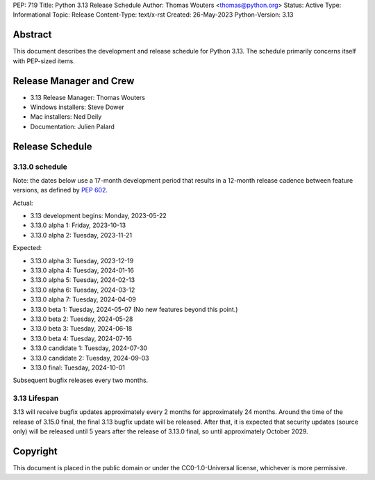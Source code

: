 PEP: 719
Title: Python 3.13 Release Schedule
Author: Thomas Wouters <thomas@python.org>
Status: Active
Type: Informational
Topic: Release
Content-Type: text/x-rst
Created: 26-May-2023
Python-Version: 3.13


Abstract
========

This document describes the development and release schedule for
Python 3.13.  The schedule primarily concerns itself with PEP-sized
items.

.. Small features may be added up to the first beta
   release.  Bugs may be fixed until the final release,
   which is planned for October 2024.


Release Manager and Crew
========================

- 3.13 Release Manager: Thomas Wouters
- Windows installers: Steve Dower
- Mac installers: Ned Deily
- Documentation: Julien Palard


Release Schedule
================

3.13.0 schedule
---------------

Note: the dates below use a 17-month development period that results
in a 12-month release cadence between feature versions, as defined by
:pep:`602`.

Actual:

- 3.13 development begins: Monday, 2023-05-22
- 3.13.0 alpha 1: Friday, 2023-10-13
- 3.13.0 alpha 2: Tuesday, 2023-11-21

Expected:

- 3.13.0 alpha 3: Tuesday, 2023-12-19
- 3.13.0 alpha 4: Tuesday, 2024-01-16
- 3.13.0 alpha 5: Tuesday, 2024-02-13
- 3.13.0 alpha 6: Tuesday, 2024-03-12
- 3.13.0 alpha 7: Tuesday, 2024-04-09
- 3.13.0 beta 1: Tuesday, 2024-05-07
  (No new features beyond this point.)
- 3.13.0 beta 2: Tuesday, 2024-05-28
- 3.13.0 beta 3: Tuesday, 2024-06-18
- 3.13.0 beta 4: Tuesday, 2024-07-16
- 3.13.0 candidate 1: Tuesday, 2024-07-30
- 3.13.0 candidate 2: Tuesday, 2024-09-03
- 3.13.0 final: Tuesday, 2024-10-01

Subsequent bugfix releases every two months.


3.13 Lifespan
-------------

3.13 will receive bugfix updates approximately every 2 months for
approximately 24 months. Around the time of the release of 3.15.0 final, the
final 3.13 bugfix update will be released. After that, it is expected that
security updates (source only) will be released until 5 years after the
release of 3.13.0 final, so until approximately October 2029.


Copyright
=========

This document is placed in the public domain or under the CC0-1.0-Universal
license, whichever is more permissive.


